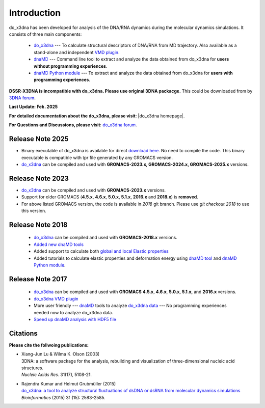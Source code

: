 .. |3DNA package| raw:: html

   <a href="http://x3dna.org" target="_blank">3DNA package</a>


.. |mitochondiral DNA| raw:: html

   <a href="http://pdb.org/pdb/explore/explore.do?structureId=3tmm" target="_blank">mitochondiral DNA</a>


.. |do_x3dna homepage| raw:: html

  <a href="http://do-x3dna.readthedocs.io" target="_blank">do_x3dna homepage</a>


Introduction
============

do_x3dna has been developed for analysis of the DNA/RNA dynamics during the molecular dynamics simulations.
It consists of three main components:

    * `do_x3dna <http://do-x3dna.readthedocs.io/en/latest/do_x3dna_usage.html>`_
      --- To calculate structural descriptors of DNA/RNA from MD trajectory.
      Also available as a stand-alone and independent
      `VMD plugin <http://do-x3dna.readthedocs.io/en/latest/vmd_plugin.html>`_.

    * `dnaMD <http://do-x3dna.readthedocs.io/en/latest/dnaMD_usage.html>`_
      --- Command line tool to extract and analyze the data obtained from do_x3dna
      for **users without programming experiences**.

    * `dnaMD Python module <http://do-x3dna.readthedocs.io/en/latest/api_summary.html>`_
      --- To extract and analyze the data obtained from do_x3dna for
      **users with programming experiences**.

**DSSR-X3DNA is incompatible with do_x3dna. Please use original 3DNA packacge.** This could be downloaded from by `3DNA forum <http://forum.x3dna.org/site-announcements/download-instructions/>`_.

**Last Update: Feb. 2025**

**For detailed documentation about the do_x3dna, please visit:** |do_x3dna homepage|.

**For Questions and Discussions, please visit:** `do_x3dna forum <https://groups.google.com/forum/#!forum/do_x3dna>`_.

Release Note 2025
-----------------
* Binary executable of do_x3dna is available for direct `download here <https://rjdkmr.github.io/do_x3dna/binary/do_x3dna.tar.gz>`_.
  No need to compile the code. This binary executable is compatible with tpr file generated by any GROMACS version.
* `do_x3dna <http://do-x3dna.readthedocs.io/en/latest/do_x3dna_usage.html>`_ can be compiled and 
  used with **GROMACS-2023.x, GROMACS-2024.x, GROMACS-2025.x** versions.

Release Note 2023
-----------------
* `do_x3dna <http://do-x3dna.readthedocs.io/en/latest/do_x3dna_usage.html>`_ can be compiled and used with **GROMACS-2023.x** versions.

* Support for older GROMACS (**4.5.x**, **4.6.x**, **5.0.x**, **5.1.x**, **2016.x** and **2018.x**) is **removed**.

* For above listed GROMACS version, the code is available in `2018` git branch. Please use `git checkout 2018` to use this version.

Release Note 2018
-----------------

   * `do_x3dna <http://do-x3dna.readthedocs.io/en/latest/do_x3dna_usage.html>`_ can be compiled and used with **GROMACS-2018.x** versions.

   * `Added new dnaMD tools <http://do-x3dna.readthedocs.io/en/latest/dnaMD_usage.html#commands-table>`_

   * Added support to calculate both `global and local Elastic properties <http://do-x3dna.readthedocs.io/en/latest/about_dna_elasticity.html>`_

   * Added tutorials to calculate elastic properties and deformation energy
     using `dnaMD tool <http://do-x3dna.readthedocs.io/en/latest/global_elasticity.html>`_
     and `dnaMD Python module <http://do-x3dna.readthedocs.io/en/latest/notebooks/calculate_elasticity_tutorial.html>`_.

Release Note 2017
-----------------

  * `do_x3dna <http://do-x3dna.readthedocs.io/en/latest/do_x3dna_usage.html>`_ can be compiled and used with **GROMACS**
    **4.5.x**, **4.6.x**, **5.0.x**, **5.1.x**, and **2016.x** versions.

  * `do_x3dna VMD plugin <http://do-x3dna.readthedocs.io/en/latest/vmd_plugin.html>`_

  * More user friendly --- `dnaMD <http://do-x3dna.readthedocs.io/en/latest/dnaMD_usage.html>`_ tools to analyze
    `do_x3dna data <http://do-x3dna.readthedocs.io/en/latest/do_x3dna_usage.html#output-files-table>`_ --- No
    programming experiences needed now to analyze do_x3dna data.

  * `Speed up dnaMD analysis with HDF5 file <http://do-x3dna.readthedocs.io/en/latest/using_hdf5.html>`_


Citations
---------

**Please cite the follwoing publications:**

* | Xiang-Jun Lu & Wilma K. Olson (2003)
  | 3DNA: a software package for the analysis, rebuilding and visualization of three-dimensional nucleic acid structures.
  | *Nucleic Acids Res.* 31(17), 5108-21.

* | Rajendra Kumar and Helmut Grubmüller (2015)
  | `do_x3dna: a tool to analyze structural fluctuations of dsDNA or dsRNA from molecular dynamics simulations <https://doi.org/10.1093/bioinformatics/btv190>`_
  | *Bioinformatics* (2015) 31 (15): 2583-2585.
